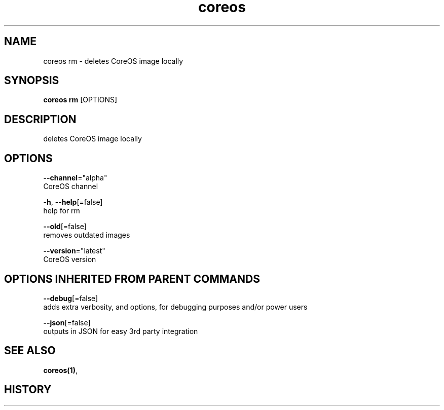 .TH "coreos" "1" ""  ""


.SH NAME
.PP
coreos rm \- deletes CoreOS image locally


.SH SYNOPSIS
.PP
\fBcoreos rm\fP [OPTIONS]


.SH DESCRIPTION
.PP
deletes CoreOS image locally


.SH OPTIONS
.PP
\fB\-\-channel\fP="alpha"
    CoreOS channel

.PP
\fB\-h\fP, \fB\-\-help\fP[=false]
    help for rm

.PP
\fB\-\-old\fP[=false]
    removes outdated images

.PP
\fB\-\-version\fP="latest"
    CoreOS version


.SH OPTIONS INHERITED FROM PARENT COMMANDS
.PP
\fB\-\-debug\fP[=false]
    adds extra verbosity, and options, for debugging purposes and/or power users

.PP
\fB\-\-json\fP[=false]
    outputs in JSON for easy 3rd party integration


.SH SEE ALSO
.PP
\fBcoreos(1)\fP,


.SH HISTORY
.PP
